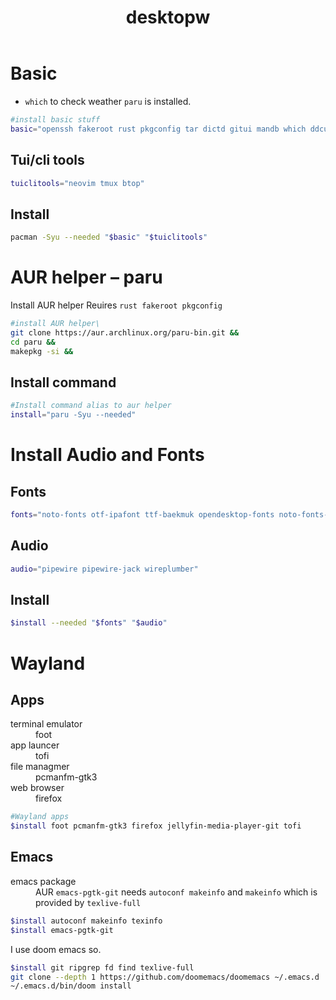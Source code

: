 #+title: desktopw
#+PROPERTY: header-args :tangle desktopw.sh
* Basic
- =which= to check weather =paru= is installed.
#+begin_src sh
#install basic stuff
basic="openssh fakeroot rust pkgconfig tar dictd gitui mandb which ddcutil"
#+end_src
** Tui/cli tools
#+begin_src sh
tuiclitools="neovim tmux btop"
#+end_src
** Install
#+begin_src sh
pacman -Syu --needed "$basic" "$tuiclitools"
#+end_src

* AUR helper -- paru
Install AUR helper
Reuires =rust fakeroot pkgconfig=
#+begin_src sh
#install AUR helper\
git clone https://aur.archlinux.org/paru-bin.git &&
cd paru &&
makepkg -si &&
#+end_src
** Install command
#+begin_src sh
#Install command alias to aur helper
install="paru -Syu --needed"
#+end_src

* Install Audio and Fonts
** Fonts
#+begin_src sh
fonts="noto-fonts otf-ipafont ttf-baekmuk opendesktop-fonts noto-fonts-emoji ttf-iosevka-nerd"
#+end_src
** Audio
#+begin_src sh
audio="pipewire pipewire-jack wireplumber"
#+end_src
** Install
#+begin_src sh
$install --needed "$fonts" "$audio"
#+end_src
* Wayland
** Apps
- terminal emulator :: foot
- app launcer :: tofi
- file managmer :: pcmanfm-gtk3
- web browser :: firefox
#+begin_src sh
#Wayland apps
$install foot pcmanfm-gtk3 firefox jellyfin-media-player-git tofi
#+end_src
** Emacs
- emacs package :: AUR =emacs-pgtk-git= needs =autoconf makeinfo= and =makeinfo= which is provided by =texlive-full=
#+begin_src sh
$install autoconf makeinfo texinfo
$install emacs-pgtk-git
#+end_src
I use doom emacs so.
#+begin_src sh
$install git ripgrep fd find texlive-full
git clone --depth 1 https://github.com/doomemacs/doomemacs ~/.emacs.d
~/.emacs.d/bin/doom install
#+end_src
